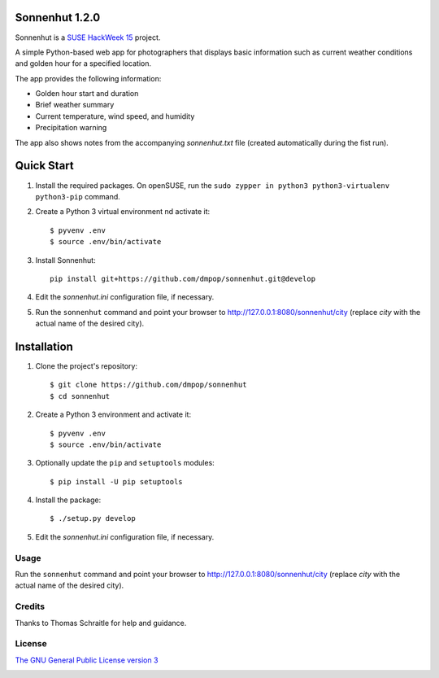 Sonnenhut 1.2.0
===============

Sonnenhut is a `SUSE HackWeek 15  <https://hackweek.suse.com/15/projects/sonnenhut-a-python-script-for-linux-photographers>`_ project.

A simple Python-based web app for photographers that displays basic information such
as current weather conditions and golden hour for a specified location.

.. image:: sonnenhut.png

The app provides the following information:

-  Golden hour start and duration
-  Brief weather summary
-  Current temperature, wind speed, and humidity
-  Precipitation warning

The app also shows notes from the accompanying *sonnenhut.txt* file
(created automatically during the fist run).

Quick Start
===========

#. Install the required packages. On openSUSE, run the ``sudo zypper in python3 python3-virtualenv python3-pip`` command.

#. Create a Python 3 virtual environment nd activate it::

    $ pyvenv .env
    $ source .env/bin/activate

#. Install Sonnenhut::

     pip install git+https://github.com/dmpop/sonnenhut.git@develop

#. Edit the *sonnenhut.ini* configuration file, if necessary.

#. Run the ``sonnenhut`` command and point your browser to `<http://127.0.0.1:8080/sonnenhut/city>`_ (replace *city* with the actual name of the desired city).

Installation
============

#. Clone the project's repository::

    $ git clone https://github.com/dmpop/sonnenhut
    $ cd sonnenhut

#. Create a Python 3 environment and activate it::

    $ pyvenv .env
    $ source .env/bin/activate

#. Optionally update the ``pip`` and ``setuptools`` modules::

    $ pip install -U pip setuptools

#. Install the package::

    $ ./setup.py develop

#. Edit the *sonnenhut.ini* configuration file, if necessary.

Usage
-----

Run the ``sonnenhut`` command and point your browser to
`<http://127.0.0.1:8080/sonnenhut/city>`_ (replace *city* with the actual name of the
desired city).

Credits
-------

Thanks to Thomas Schraitle for help and guidance.

License
-------

`The GNU General Public License version
3 <https://www.gnu.org/licenses/gpl-3.0.txt>`__

.. image:: http://i.imgur.com/yArzLVp.png
	   :target: https://hackweek.suse.com
	   :align: center 
